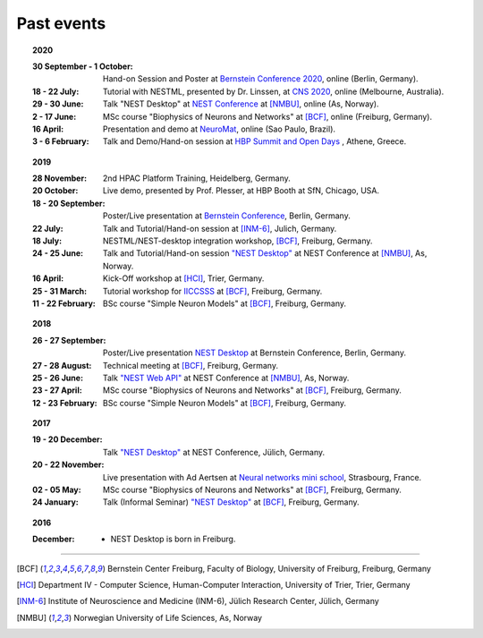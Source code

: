 Past events
===========

.. topic:: 2020

  :30 September - 1 October: Hand-on Session and Poster at `Bernstein Conference 2020 <https://abstracts.g-node.org/conference/BC20/abstracts#/uuid/f33d04d5-27fc-45b1-9d7a-44e2a0f28360>`__, online (Berlin, Germany).
  :18 - 22 July: Tutorial with NESTML, presented by Dr. Linssen, at `CNS 2020 <https://www.cnsorg.org/cns-2020-tutorials#T1>`__, online (Melbourne, Australia).
  :29 - 30 June: Talk "NEST Desktop" at `NEST Conference <https://indico-jsc.fz-juelich.de/event/115/>`__ at [NMBU]_, online (As, Norway).
  :2 - 17 June: MSc course "Biophysics of Neurons and Networks" at [BCF]_, online (Freiburg, Germany).
  :16 April: Presentation and demo at `NeuroMat <https://neuromat.numec.prp.usp.br/content/nmweb/presentations/>`__, online (Sao Paulo, Brazil).
  :3 - 6 February: Talk and Demo/Hand-on session at `HBP Summit and Open Days <https://summit2020.humanbrainproject.eu/>`__ , Athene, Greece.

.. topic:: 2019

  :28 November: 2nd HPAC Platform Training, Heidelberg, Germany.
  :20 October: Live demo, presented by Prof. Plesser, at HBP Booth at SfN, Chicago, USA.
  :18 - 20 September: Poster/Live presentation at `Bernstein Conference <https://abstracts.g-node.org/conference/BC19/abstracts#/uuid/6444712d-2467-4e32-8464-a46a7387b4aa>`__, Berlin, Germany.
  :22 July: Talk and Tutorial/Hand-on session at [INM-6]_, Julich, Germany.
  :18 July: NESTML/NEST-desktop integration workshop, [BCF]_, Freiburg, Germany.
  :24 - 25 June: Talk and Tutorial/Hand-on session `"NEST Desktop" <https://indico-jsc.fz-juelich.de/event/92/material/0/0.pdf>`__ at NEST Conference at [NMBU]_, As, Norway.
  :16 April: Kick-Off workshop at [HCI]_, Trier, Germany.
  :25 - 31 March: Tutorial workshop for `IICCSSS <http://iiccsss.org/>`__ at [BCF]_, Freiburg, Germany.
  :11 - 22 February: BSc course "Simple Neuron Models" at [BCF]_, Freiburg, Germany.

.. topic:: 2018

  :26 - 27 September: Poster/Live presentation `NEST Desktop  <https://abstracts.g-node.org/conference/BC18/abstracts#/uuid-2840bf9b-0d35-4002-ae80-0cb087abf8a8>`__ at Bernstein Conference, Berlin, Germany.
  :27 - 28 August: Technical meeting at [BCF]_, Freiburg, Germany.
  :25 - 26 June: Talk `"NEST Web API" <https://indico-jsc.fz-juelich.de/event/71/material/3/2.pdf>`__ at NEST Conference at [NMBU]_, As, Norway.
  :23 - 27 April: MSc course "Biophysics of Neurons and Networks" at [BCF]_, Freiburg, Germany.
  :12 - 23 February: BSc course "Simple Neuron Models" at [BCF]_, Freiburg, Germany.

.. topic:: 2017

  :19 - 20 December: Talk `"NEST Desktop" <https://indico-jsc.fz-juelich.de/event/52/material/2/0.pdf)>`__ at NEST Conference, Jülich, Germany.
  :20 - 22 November: Live presentation with Ad Aertsen at `Neural networks mini school <https://www.neurex.org/events/archives/item/304-neural-networks-meeting-mini-school>`__, Strasbourg, France.
  :02 - 05 May: MSc course "Biophysics of Neurons and Networks" at [BCF]_, Freiburg, Germany.
  :24 January: Talk (Informal Seminar) `"NEST Desktop" <https://www.bcf.uni-freiburg.de/events/informal-seminar/announcements/170124_Spreizer.htm>`__ at  [BCF]_, Freiburg, Germany.

.. topic:: 2016

  :December: - NEST Desktop is born in Freiburg.

||||

.. [BCF] Bernstein Center Freiburg, Faculty of Biology, University of Freiburg, Freiburg, Germany
.. [HCI] Department IV - Computer Science, Human-Computer Interaction, University of Trier, Trier, Germany
.. [INM-6] Institute of Neuroscience and Medicine (INM-6), Jülich Research Center, Jülich, Germany
.. [NMBU] Norwegian University of Life Sciences, As, Norway
